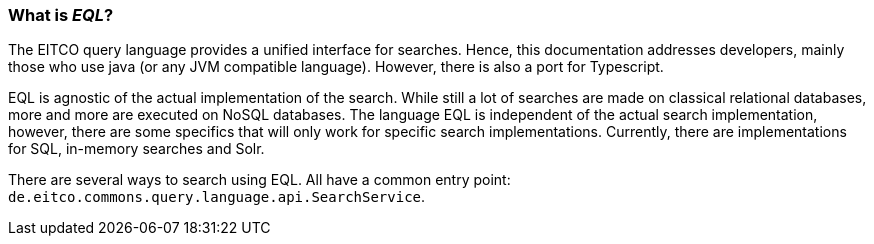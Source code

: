 === What is _EQL_?
The EITCO query language provides a unified interface for searches. Hence, this documentation addresses developers, mainly those who use java (or any JVM compatible language). However, there is also a port for Typescript.

EQL is agnostic of the actual implementation of the search. While still a lot of searches are made on classical relational databases, more and more are executed on NoSQL databases. The language EQL is independent of the actual search implementation, however, there are some specifics that will only work for specific search implementations. Currently, there are implementations for SQL, in-memory searches and Solr.


There are several ways to search using EQL. All have a common entry point: `de.eitco.commons.query.language.api.SearchService`.